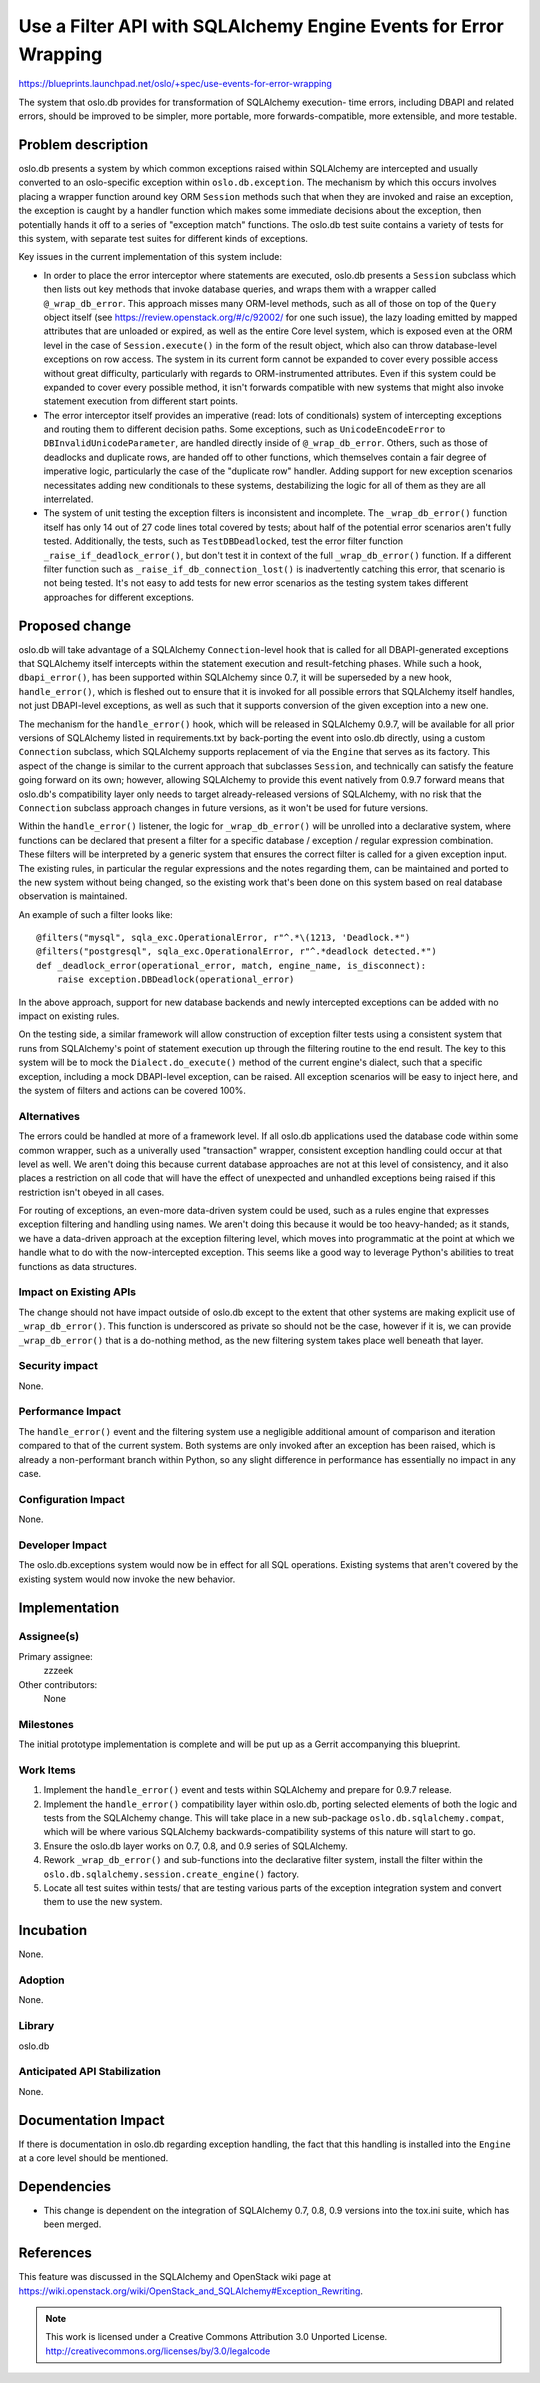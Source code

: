 =================================================================
Use a Filter API with SQLAlchemy Engine Events for Error Wrapping
=================================================================

https://blueprints.launchpad.net/oslo/+spec/use-events-for-error-wrapping

The system that oslo.db provides for transformation of SQLAlchemy execution-
time errors, including DBAPI and related errors, should be improved
to be simpler, more portable, more forwards-compatible, more extensible,
and more testable.

Problem description
===================

oslo.db presents a system by which common exceptions raised within SQLAlchemy
are intercepted and usually converted to an oslo-specific exception
within ``oslo.db.exception``.  The mechanism by which this occurs involves
placing a wrapper function around key ORM ``Session`` methods such that when
they are invoked and raise an exception, the exception is caught by
a handler function which makes some immediate decisions about the exception,
then potentially hands it off to a series of "exception match" functions.
The oslo.db test suite contains a variety of tests for this system,
with separate test suites for different kinds of exceptions.

Key issues in the current implementation of this system include:

* In order to place the error interceptor where statements are executed,
  oslo.db presents a ``Session`` subclass which then lists out key methods
  that invoke database queries, and wraps them with a wrapper called
  ``@_wrap_db_error``.  This approach misses many ORM-level
  methods, such as all of those on top of the ``Query`` object itself
  (see https://review.openstack.org/#/c/92002/ for one such issue),
  the lazy loading emitted by mapped attributes that are unloaded or
  expired, as well as the entire Core level system, which is exposed
  even at the ORM level in the case of ``Session.execute()``
  in the form of the result object, which also can throw database-level
  exceptions on row access.    The system in its current form cannot be
  expanded to cover every possible access without great difficulty,
  particularly with regards to ORM-instrumented attributes.
  Even if this system could be expanded to cover every
  possible method, it isn't forwards compatible with new systems that might
  also invoke statement execution from different start points.

* The error interceptor itself provides an imperative
  (read: lots of conditionals) system of intercepting exceptions and
  routing them to different decision paths.  Some exceptions, such as
  ``UnicodeEncodeError`` to ``DBInvalidUnicodeParameter``, are handled directly
  inside of ``@_wrap_db_error``.  Others, such as those of deadlocks
  and duplicate rows, are handed off to other functions, which
  themselves contain a fair degree of imperative logic, particularly
  the case of the "duplicate row" handler.  Adding support for new
  exception scenarios necessitates adding new conditionals to these
  systems, destabilizing the logic for all of them as they are all
  interrelated.

* The system of unit testing the exception filters is inconsistent and
  incomplete.  The ``_wrap_db_error()`` function itself has only 14
  out of 27 code lines total covered by tests; about half of the potential
  error scenarios aren't fully tested.  Additionally, the tests, such as
  ``TestDBDeadlocked``, test the error filter function
  ``_raise_if_deadlock_error()``, but don't test it in context of the full
  ``_wrap_db_error()`` function.  If a different filter function
  such as ``_raise_if_db_connection_lost()`` is inadvertently catching
  this error, that scenario is not being tested.  It's not easy to add tests
  for new error scenarios as the testing system takes different approaches
  for different exceptions.


Proposed change
===============

oslo.db will take advantage of a SQLAlchemy ``Connection``-level hook
that is called for all DBAPI-generated exceptions that SQLAlchemy itself
intercepts within the statement execution and result-fetching phases.
While such a hook, ``dbapi_error()``, has been supported
within SQLAlchemy since 0.7, it will be superseded by a new hook,
``handle_error()``, which is fleshed out to ensure that it is invoked for all
possible errors that SQLAlchemy itself handles, not just DBAPI-level
exceptions, as well as such that it supports conversion
of the given exception into a new one.

The mechanism for the ``handle_error()`` hook, which will be released in
SQLAlchemy 0.9.7, will be available for all prior versions of SQLAlchemy
listed in requirements.txt by back-porting the event into oslo.db directly,
using a custom ``Connection`` subclass, which SQLAlchemy supports
replacement of via the ``Engine`` that serves as its factory.
This aspect of the change is similar to the current approach that subclasses
``Session``, and technically can satisfy the feature going forward on its own;
however, allowing SQLAlchemy to provide this event natively from 0.9.7 forward
means that oslo.db's compatibility layer only needs to target already-released
versions of SQLAlchemy, with no risk that the ``Connection`` subclass approach
changes in future versions, as it won't be used for future versions.

Within the ``handle_error()`` listener, the logic for ``_wrap_db_error()``
will be unrolled into a declarative system, where functions can be declared
that present a filter for a specific database / exception / regular expression
combination.   These filters will be interpreted by a generic system
that ensures the correct filter is called for a given exception input.  The
existing rules, in particular the regular expressions and the notes regarding
them, can be maintained and ported to the new system without being changed,
so the existing work that's been done on this system based on real
database observation is maintained.

An example of such a filter looks like::

  @filters("mysql", sqla_exc.OperationalError, r"^.*\(1213, 'Deadlock.*")
  @filters("postgresql", sqla_exc.OperationalError, r"^.*deadlock detected.*")
  def _deadlock_error(operational_error, match, engine_name, is_disconnect):
      raise exception.DBDeadlock(operational_error)

In the above approach, support for new database backends and newly intercepted
exceptions can be added with no impact on existing rules.

On the testing side, a similar framework will allow construction of
exception filter tests using a consistent system that runs from
SQLAlchemy's point of statement execution up through the filtering routine
to the end result.   The key to this system will be to mock the
``Dialect.do_execute()`` method of the current engine's dialect, such that
a specific exception, including a mock DBAPI-level exception, can be raised.
All exception scenarios will be easy to inject here, and the system of filters
and actions can be covered 100%.


Alternatives
------------

The errors could be handled at more of a framework level.   If all
oslo.db applications used the database code within some common
wrapper, such as a univerally used "transaction" wrapper, consistent
exception handling could occur at that level as well.   We aren't
doing this because current database approaches are not at this level
of consistency, and it also places a restriction on all code that will
have the effect of unexpected and unhandled exceptions being raised if
this restriction isn't obeyed in all cases.

For routing of exceptions, an even-more data-driven system could be used,
such as a rules engine that expresses exception filtering and handling using
names.   We aren't doing this because it would be too heavy-handed; as it
stands, we have a data-driven approach at the exception filtering level,
which moves into programmatic at the point at which we handle what to
do with the now-intercepted exception.  This seems like a good way to leverage
Python's abilities to treat functions as data structures.

Impact on Existing APIs
-----------------------

The change should not have impact outside of oslo.db except to the extent
that other systems are making explicit use of ``_wrap_db_error()``.  This
function is underscored as private so should not be the case, however
if it is, we can provide ``_wrap_db_error()`` that is a do-nothing method,
as the new filtering system takes place well beneath that layer.

Security impact
---------------

None.

Performance Impact
------------------

The ``handle_error()`` event and the filtering system use a negligible
additional amount of comparison and iteration compared to that of the
current system.  Both systems are only invoked after an exception
has been raised, which is already a non-performant branch within Python,
so any slight difference in performance has essentially no impact in any case.


Configuration Impact
--------------------

None.

Developer Impact
----------------

The oslo.db.exceptions system would now be in effect for all SQL operations.
Existing systems that aren't covered by the existing system would now
invoke the new behavior.

Implementation
==============

Assignee(s)
-----------

Primary assignee:
  zzzeek

Other contributors:
  None

Milestones
----------

The initial prototype implementation is complete and will be put up as a
Gerrit accompanying this blueprint.

Work Items
----------

1. Implement the ``handle_error()`` event and tests within SQLAlchemy and
   prepare for 0.9.7 release.

2. Implement the ``handle_error()`` compatibility layer within oslo.db,
   porting selected elements of both the logic and tests from the
   SQLAlchemy change.  This will take place in a new sub-package
   ``oslo.db.sqlalchemy.compat``, which will be where various SQLAlchemy
   backwards-compatibility systems of this nature will start to go.

3. Ensure the oslo.db layer works on 0.7, 0.8, and 0.9 series of SQLAlchemy.

4. Rework ``_wrap_db_error()`` and sub-functions into the declarative filter
   system, install the filter within the
   ``oslo.db.sqlalchemy.session.create_engine()`` factory.

5. Locate all test suites within tests/ that are testing various parts of
   the exception integration system and convert them to use the new system.

Incubation
==========

None.

Adoption
--------

None.

Library
-------

oslo.db

Anticipated API Stabilization
-----------------------------

None.

Documentation Impact
====================

If there is documentation in oslo.db regarding exception handling, the fact
that this handling is installed into the ``Engine`` at a core level should
be mentioned.

Dependencies
============

- This change is dependent on the integration of SQLAlchemy 0.7, 0.8,
  0.9 versions into the tox.ini suite, which has been merged.

References
==========

This feature was discussed in the SQLAlchemy and OpenStack wiki page
at https://wiki.openstack.org/wiki/OpenStack_and_SQLAlchemy#Exception_Rewriting.


.. note::

  This work is licensed under a Creative Commons Attribution 3.0
  Unported License.
  http://creativecommons.org/licenses/by/3.0/legalcode

